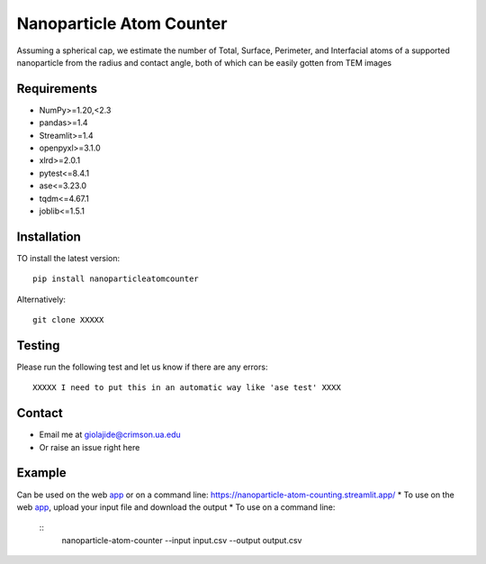 Nanoparticle Atom Counter
=============================

Assuming a spherical cap, we estimate the number of Total, Surface, Perimeter, and Interfacial atoms of a supported nanoparticle
from the radius and contact angle, both of which can be easily gotten from TEM images


Requirements
------------
* NumPy>=1.20,<2.3
* pandas>=1.4
* Streamlit>=1.4
* openpyxl>=3.1.0
* xlrd>=2.0.1
* pytest<=8.4.1
* ase<=3.23.0
* tqdm<=4.67.1
* joblib<=1.5.1

Installation
------------
TO install the latest version:
::
    pip install nanoparticleatomcounter

Alternatively:
::
    git clone XXXXX

Testing
-------
Please run the following test and let us know if there are any errors:
::
    XXXXX I need to put this in an automatic way like 'ase test' XXXX

Contact
-------
* Email me at giolajide@crimson.ua.edu
* Or raise an issue right here


Example
-------
Can be used on the web app_ or on a command line: https://nanoparticle-atom-counting.streamlit.app/
* To use on the web app_, upload your input file and download the output
* To use on a command line:
   ::
        nanoparticle-atom-counter --input input.csv --output output.csv



.. _app: https://nanoparticle-atom-counting.streamlit.app
